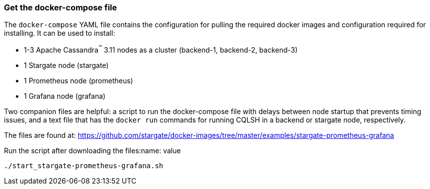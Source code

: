 === Get the docker-compose file

The `docker-compose` YAML file contains the configuration for pulling the
required docker images and configuration required for installing.
It can be used to install:

* 1-3 Apache Cassandra^(TM)^ 3.11 nodes as a cluster (backend-1, backend-2, backend-3)
* 1 Stargate node (stargate)
* 1 Prometheus node (prometheus)
* 1 Grafana node (grafana)

Two companion files are helpful: a script to run the docker-compose file with
delays between node startup that prevents timing issues, and a text file that
has the `docker run` commands for running CQLSH in a backend or stargate node,
respectively.

The files are found at:
https://github.com/stargate/docker-images/tree/master/examples/stargate-prometheus-grafana[https://github.com/stargate/docker-images/tree/master/examples/stargate-prometheus-grafana]

Run the script after downloading the files:name: value

[source,bash,subs="attributes+"]
----
./start_stargate-prometheus-grafana.sh
----
